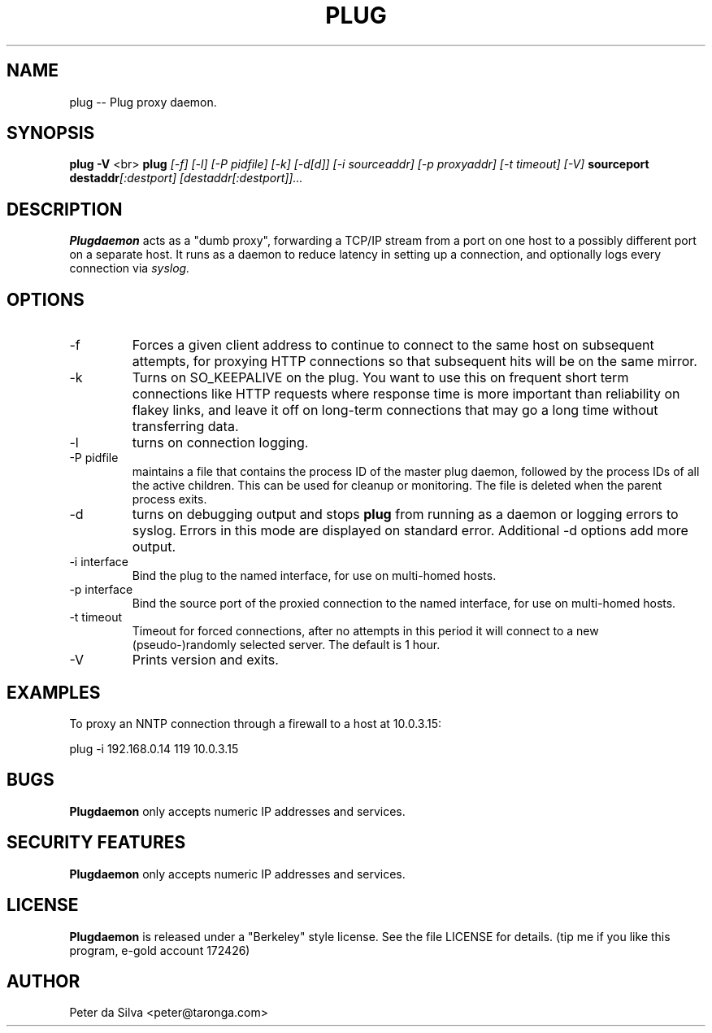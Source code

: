 .TH PLUG 1 FIREWALL
.SH NAME
plug -- Plug proxy daemon.
.SH SYNOPSIS
.B plug
.B -V
<br>
.B plug
.I [-f]
.I [-l]
.I [-P pidfile]
.I [-k]
.I [-d[d]]
.I [-i sourceaddr]
.I [-p proxyaddr]
.I [-t timeout]
.I [-V]
.B sourceport
.BI destaddr [:destport]
.I [destaddr[:destport]]...
.SH DESCRIPTION
.B Plugdaemon
acts as a "dumb proxy", forwarding a TCP/IP stream from a port on one host
to a possibly different port on a separate host. It runs as a daemon to
reduce latency in setting up a connection, and optionally logs every
connection via
.I syslog.
.SH OPTIONS
.TP
-f
Forces a given client address to continue to connect to the same host on
subsequent attempts, for proxying HTTP connections so that subsequent hits
will be on the same mirror.
.TP
-k
Turns on SO_KEEPALIVE on the plug. You want to use this on frequent short
term connections like HTTP requests where response time is more important
than reliability on flakey links, and leave it off on long-term connections
that may go a long time without transferring data.
.TP
-l
turns on connection logging.
.TP
-P pidfile
maintains a file that contains the process ID of the master plug daemon,
followed by the process IDs of all the active children. This can be used
for cleanup or monitoring. The file is deleted when the parent process
exits.
.TP
-d
turns on debugging output and stops
.B plug
from running as a daemon or logging errors to syslog. Errors in this mode
are displayed on standard error.
Additional -d options add more output.
.TP
-i interface
Bind the plug to the named interface, for use on multi-homed hosts.
.TP
-p interface
Bind the source port of the proxied connection to the named interface,
for use on multi-homed hosts.
.TP
-t timeout
Timeout for forced connections, after no attempts in this period
it will connect to a new (pseudo-)randomly selected server. The
default is 1 hour.
.TP
-V
Prints version and exits.
.SH EXAMPLES
To proxy an NNTP connection through a firewall to a host at 10.0.3.15:
.P
plug -i 192.168.0.14 119 10.0.3.15
.SH BUGS
.B Plugdaemon
only accepts numeric IP addresses and services.
.SH "SECURITY FEATURES"
.B Plugdaemon
only accepts numeric IP addresses and services.
.SH LICENSE
.B Plugdaemon
is released under a "Berkeley" style license. See the file LICENSE for details.
(tip me if you like this program, e-gold account 172426)
.SH AUTHOR
Peter da Silva <peter@taronga.com>
